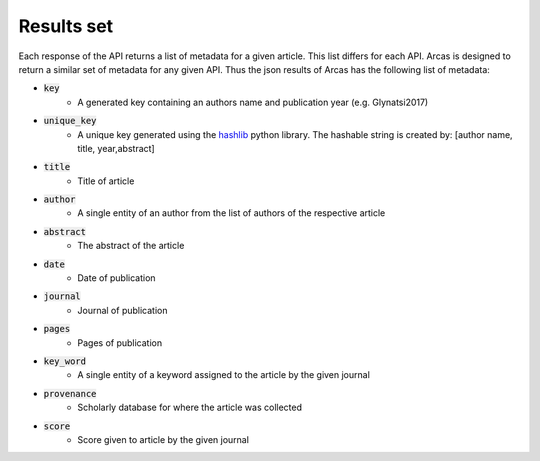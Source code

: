 .. _results-set:

Results set
===========

Each response of the API returns a list of metadata for a given article.
This list differs for each API. Arcas is designed to return a similar set of
metadata for any given API. Thus the json results of Arcas has the following
list of metadata:

- :code:`key`
    - A generated key containing an authors name and publication year (e.g. Glynatsi2017)
- :code:`unique_key`
    - A unique key generated using the `hashlib <https://docs.python.org/2/library/hashlib.html>`_
      python library. The hashable string is created by: [author name, title,
      year,abstract]
- :code:`title`
    - Title of article
- :code:`author`
    - A single entity of an author from the list of authors of the respective article
- :code:`abstract`
    - The abstract of the article
- :code:`date`
    - Date of publication
- :code:`journal`
    - Journal of publication
- :code:`pages`
    - Pages of publication
- :code:`key_word`
    -  A single entity of a keyword assigned to the article by the given journal
- :code:`provenance`
    - Scholarly database for where the article was collected
- :code:`score`
    - Score given to article by the given journal